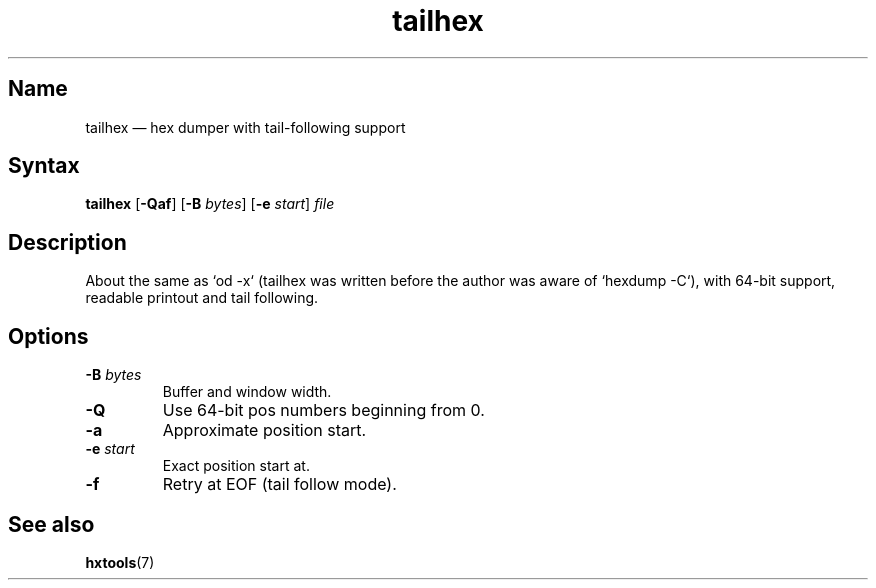 .TH tailhex 1 "2008-02-06" "hxtools" "hxtools"
.SH Name
tailhex \(em hex dumper with tail-following support
.SH Syntax
\fBtailhex\fP [\fB\-Qaf\fP] [\fB\-B\fP \fIbytes\fP] [\fB\-e\fP \fIstart\fP]
\fIfile\fP
.SH Description
About the same as `od \-x` (tailhex was written before the author was aware of
`hexdump \-C`), with 64-bit support, readable printout and tail following.
.SH Options
.TP
\fB\-B\fP \fIbytes\fP
Buffer and window width.
.TP
\fB\-Q\fP
Use 64-bit pos numbers beginning from 0.
.TP
\fB\-a\fP
Approximate position start.
.TP
\fB\-e\fP \fIstart\fP
Exact position start at.
.TP
\fB\-f\fP
Retry at EOF (tail follow mode).
.SH See also
\fBhxtools\fP(7)
